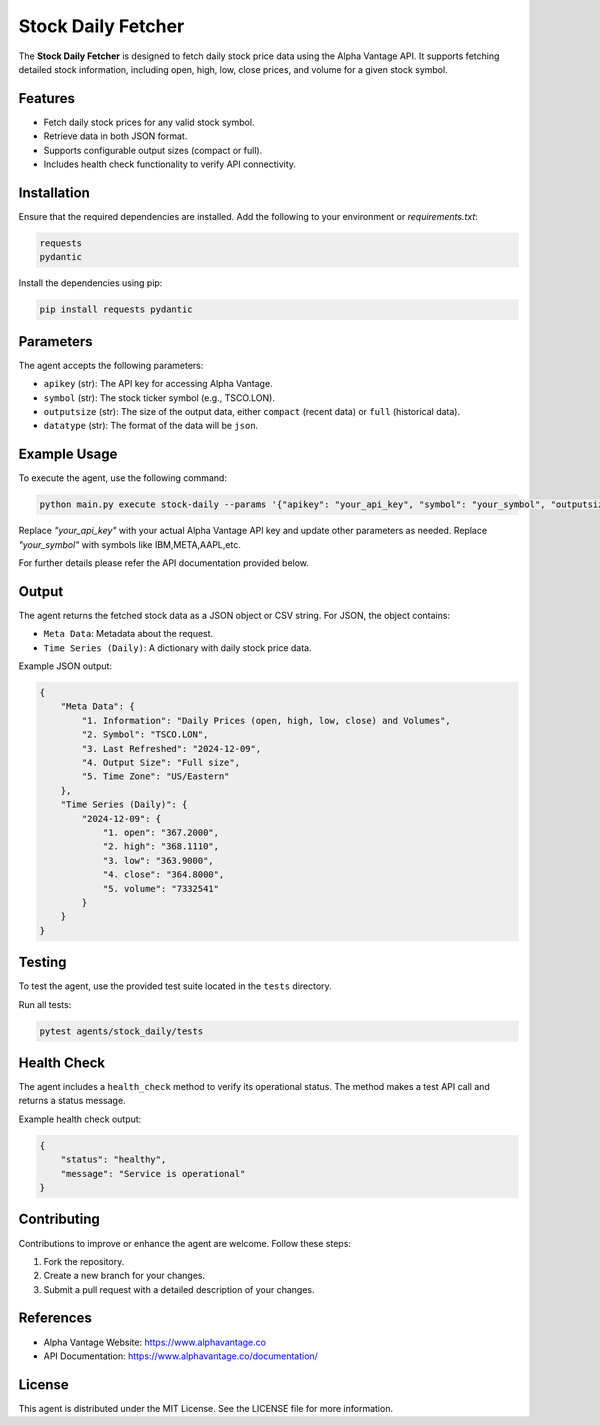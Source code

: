 Stock Daily Fetcher
=================

The **Stock Daily Fetcher** is designed to fetch daily stock price data using the Alpha Vantage API. It supports fetching detailed stock information, including open, high, low, close prices, and volume for a given stock symbol.

Features
--------

- Fetch daily stock prices for any valid stock symbol.
- Retrieve data in both JSON format.
- Supports configurable output sizes (compact or full).
- Includes health check functionality to verify API connectivity.

Installation
------------

Ensure that the required dependencies are installed. Add the following to your environment or `requirements.txt`:

.. code-block:: text

    requests
    pydantic

Install the dependencies using pip:

.. code-block:: bash

    pip install requests pydantic

Parameters
----------

The agent accepts the following parameters:

- ``apikey`` (str): The API key for accessing Alpha Vantage.
- ``symbol`` (str): The stock ticker symbol (e.g., TSCO.LON).
- ``outputsize`` (str): The size of the output data, either ``compact`` (recent data) or ``full`` (historical data).
- ``datatype`` (str): The format of the data will be ``json``.

Example Usage
-------------

To execute the agent, use the following command:

.. code-block:: bash

    python main.py execute stock-daily --params '{"apikey": "your_api_key", "symbol": "your_symbol", "outputsize": "full", "datatype": "json"}'

Replace `"your_api_key"` with your actual Alpha Vantage API key and update other parameters as needed.
Replace `"your_symbol"` with symbols like IBM,META,AAPL,etc. 

For further details please refer the API documentation provided below.



Output
------

The agent returns the fetched stock data as a JSON object or CSV string. For JSON, the object contains:

- ``Meta Data``: Metadata about the request.
- ``Time Series (Daily)``: A dictionary with daily stock price data.

Example JSON output:

.. code-block:: json

    {
        "Meta Data": {
            "1. Information": "Daily Prices (open, high, low, close) and Volumes",
            "2. Symbol": "TSCO.LON",
            "3. Last Refreshed": "2024-12-09",
            "4. Output Size": "Full size",
            "5. Time Zone": "US/Eastern"
        },
        "Time Series (Daily)": {
            "2024-12-09": {
                "1. open": "367.2000",
                "2. high": "368.1110",
                "3. low": "363.9000",
                "4. close": "364.8000",
                "5. volume": "7332541"
            }
        }
    }

Testing
-------

To test the agent, use the provided test suite located in the ``tests`` directory.

Run all tests:

.. code-block:: bash

    pytest agents/stock_daily/tests

Health Check
------------

The agent includes a ``health_check`` method to verify its operational status. The method makes a test API call and returns a status message.

Example health check output:

.. code-block:: json

    {
        "status": "healthy",
        "message": "Service is operational"
    }

Contributing
------------

Contributions to improve or enhance the agent are welcome. Follow these steps:

1. Fork the repository.
2. Create a new branch for your changes.
3. Submit a pull request with a detailed description of your changes.

References
----------

- Alpha Vantage Website: https://www.alphavantage.co
- API Documentation: https://www.alphavantage.co/documentation/

License
-------

This agent is distributed under the MIT License. See the LICENSE file for more information.
